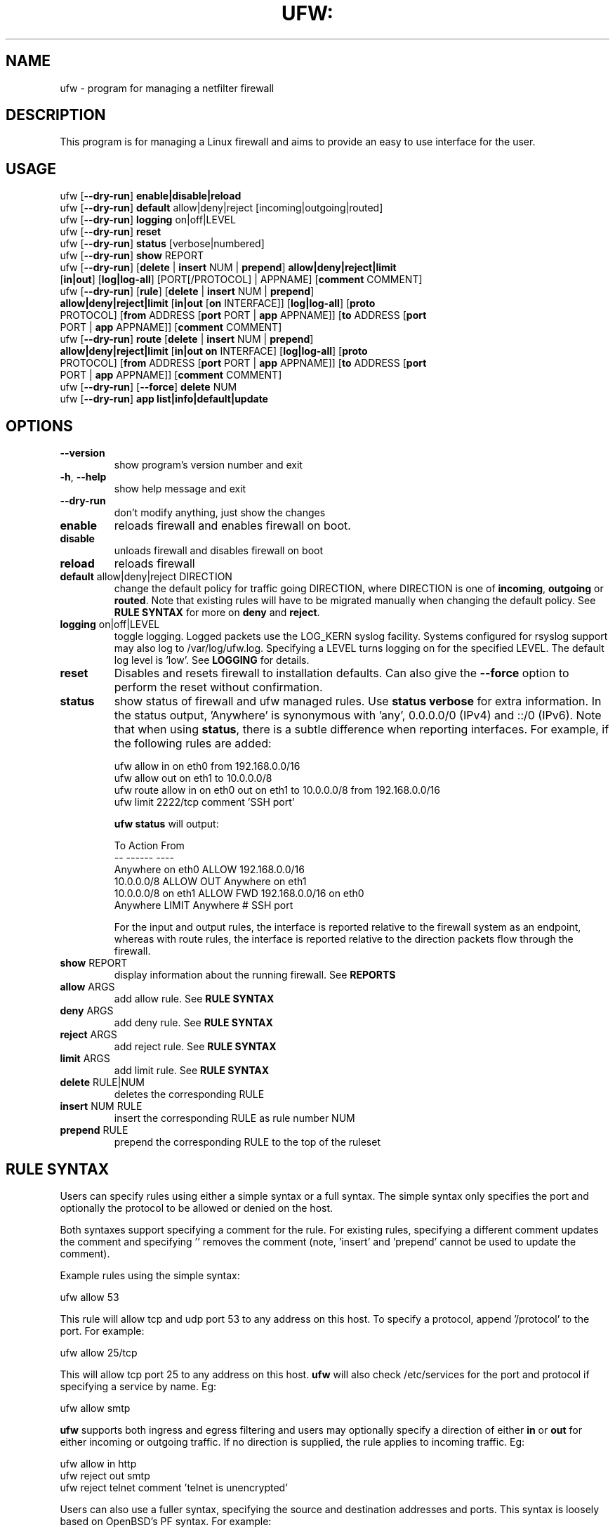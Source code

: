 .TH UFW: "8" "" "May 2023" "May 2023"

.SH NAME
ufw \- program for managing a netfilter firewall
.PP
.SH DESCRIPTION
This program is for managing a Linux firewall and aims to provide an easy to
use interface for the user.

.SH USAGE
.TP
ufw [\fB\-\-dry\-run\fR] \fBenable|disable|reload\fR
.TP
ufw [\fB\-\-dry\-run\fR] \fBdefault\fR allow|deny|reject [incoming|outgoing|routed]
.TP
ufw [\fB\-\-dry\-run\fR] \fBlogging\fR on|off|LEVEL
.TP
ufw [\fB\-\-dry\-run\fR] \fBreset\fR
.TP
ufw [\fB\-\-dry\-run\fR] \fBstatus\fR [verbose|numbered]
.TP
ufw [\fB\-\-dry\-run\fR] \fBshow\fR REPORT
.TP
ufw [\fB\-\-dry\-run\fR] [\fBdelete\fR | \fBinsert\fR NUM | \fBprepend\fR] \fBallow|deny|reject|limit\fR [\fBin|out\fR] [\fBlog|log\-all\fR] [PORT[/PROTOCOL] | APPNAME] [\fBcomment\fR COMMENT]
.TP
ufw [\fB\-\-dry\-run\fR] [\fBrule\fR] [\fBdelete\fR | \fBinsert\fR NUM | \fBprepend\fR] \fBallow|deny|reject|limit\fR [\fBin|out\fR [\fBon\fR INTERFACE]] [\fBlog|log\-all\fR] [\fBproto\fR PROTOCOL] [\fBfrom\fR ADDRESS [\fBport\fR PORT | \fBapp\fR APPNAME]] [\fBto\fR ADDRESS [\fBport\fR PORT | \fBapp\fR APPNAME]] [\fBcomment\fR COMMENT]
.TP
ufw [\fB\-\-dry\-run\fR] \fBroute\fR [\fBdelete\fR | \fBinsert\fR NUM | \fBprepend\fR] \fBallow|deny|reject|limit\fR [\fBin|out\fR \fBon\fR INTERFACE] [\fBlog|log\-all\fR] [\fBproto\fR PROTOCOL] [\fBfrom\fR ADDRESS [\fBport\fR PORT | \fBapp\fR APPNAME]] [\fBto\fR ADDRESS [\fBport\fR PORT | \fBapp\fR APPNAME]] [\fBcomment\fR COMMENT]
.TP
ufw [\fB\-\-dry\-run\fR] [\fB\-\-force\fR] \fBdelete\fR NUM
.TP
ufw [\fB\-\-dry\-run\fR] \fBapp\fR \fBlist|info|default|update\fR

.SH OPTIONS
.TP
\fB\-\-version\fR
show program's version number and exit
.TP
\fB\-h\fR, \fB\-\-help\fR
show help message and exit
.TP
\fB\-\-dry\-run\fR
don't modify anything, just show the changes
.TP
\fBenable\fR
reloads firewall and enables firewall on boot.
.TP
\fBdisable\fR
unloads firewall and disables firewall on boot
.TP
\fBreload\fR
reloads firewall
.TP
\fBdefault\fR allow|deny|reject DIRECTION
change the default policy for traffic going DIRECTION, where DIRECTION is one
of \fBincoming\fR, \fBoutgoing\fR or \fBrouted\fR. Note that existing rules
will have to be migrated manually when changing the default policy. See \fBRULE
SYNTAX\fR for more on \fBdeny\fR and \fBreject\fR.
.TP
\fBlogging\fR on|off|LEVEL
toggle logging. Logged packets use the LOG_KERN syslog facility. Systems
configured for rsyslog support may also log to /var/log/ufw.log. Specifying a
LEVEL turns logging on for the specified LEVEL. The default log level is 'low'.
See \fBLOGGING\fR for details.
.TP
\fBreset\fR
Disables and resets firewall to installation defaults. Can also give the
\fB\-\-force\fR option to perform the reset without confirmation.
.TP
\fBstatus\fR
show status of firewall and ufw managed rules. Use \fBstatus verbose\fR for
extra information. In the status output, 'Anywhere' is synonymous with 'any',
0.0.0.0/0 (IPv4) and ::/0 (IPv6). Note that when using \fBstatus\fR, there is a
subtle difference when reporting interfaces. For example, if the following
rules are added:

  ufw allow in on eth0 from 192.168.0.0/16
  ufw allow out on eth1 to 10.0.0.0/8
  ufw route allow in on eth0 out on eth1 to 10.0.0.0/8 from 192.168.0.0/16
  ufw limit 2222/tcp comment 'SSH port'

\fBufw status\fR will output:

  To                         Action      From
  --                         ------      ----
  Anywhere on eth0           ALLOW       192.168.0.0/16
  10.0.0.0/8                 ALLOW OUT   Anywhere on eth1
  10.0.0.0/8 on eth1         ALLOW FWD   192.168.0.0/16 on eth0
  Anywhere                   LIMIT       Anywhere                 # SSH port

For the input and output rules, the interface is reported relative to the
firewall system as an endpoint, whereas with route rules, the interface is
reported relative to the direction packets flow through the firewall.

.TP
\fBshow\fR REPORT
display information about the running firewall. See \fBREPORTS\fR
.TP
\fBallow\fR ARGS
add allow rule.  See \fBRULE SYNTAX\fR
.TP
\fBdeny\fR ARGS
add deny rule.  See \fBRULE SYNTAX\fR
.TP
\fBreject\fR ARGS
add reject rule.  See \fBRULE SYNTAX\fR
.TP
\fBlimit\fR ARGS
add limit rule.  See \fBRULE SYNTAX\fR
.TP
\fBdelete\fR RULE|NUM
deletes the corresponding RULE
.TP
\fBinsert\fR NUM RULE
insert the corresponding RULE as rule number NUM
.TP
\fBprepend\fR RULE
prepend the corresponding RULE to the top of the ruleset

.SH "RULE SYNTAX"
.PP
Users can specify rules using either a simple syntax or a full syntax. The
simple syntax only specifies the port and optionally the protocol to be
allowed or denied on the host.

Both syntaxes support specifying a comment for the rule. For existing rules,
specifying a different comment updates the comment and specifying '' removes
the comment (note, 'insert' and 'prepend' cannot be used to update the
comment).

Example rules using the simple syntax:

  ufw allow 53

This rule will allow tcp and udp port 53 to any address on this host. To
specify a protocol, append '/protocol' to the port. For example:

  ufw allow 25/tcp

This will allow tcp port 25 to any address on this host. \fBufw\fR will also
check /etc/services for the port and protocol if specifying a service by name.
Eg:

  ufw allow smtp

\fBufw\fR supports both ingress and egress filtering and users may optionally
specify a direction of either \fBin\fR or \fBout\fR for either incoming or
outgoing traffic. If no direction is supplied, the rule applies to incoming
traffic. Eg:

  ufw allow in http
  ufw reject out smtp
  ufw reject telnet comment 'telnet is unencrypted'
.PP
Users can also use a fuller syntax, specifying the source and destination
addresses and ports. This syntax is loosely based on OpenBSD's PF syntax. For
example:

  ufw deny proto tcp to any port 80

This will deny all traffic to tcp port 80 on this host. Another example:

  ufw deny proto tcp from 10.0.0.0/8 to 192.168.0.1 port 25

This will deny all traffic from the RFC1918 Class A network to tcp port 25
with the address 192.168.0.1.

  ufw deny proto tcp from 2001:db8::/32 to any port 25

This will deny all traffic from the IPv6 2001:db8::/32 to tcp port 25 on this
host. IPv6 must be enabled in #CONFIG_PREFIX#/default/ufw for IPv6 firewalling
to work.

  ufw deny in on eth0 to 224.0.0.1 proto igmp

This will deny all igmp traffic to 224.0.0.1 on the eth0 interface.

  ufw allow in on eth0 to 192.168.0.1 proto gre

This will allow all gre traffic to 192.168.0.1 on the eth0 interface.

  ufw allow proto tcp from any to any port 80,443,8080:8090 comment 'web app'

The above will allow all traffic to tcp ports 80, 443 and 8080\-8090 inclusive
and adds a comment for the rule. When specifying multiple ports, the ports list
must be numeric, cannot contain spaces and must be modified as a whole. Eg, in
the above example you cannot later try to delete just the '443' port. You
cannot specify more than 15 ports (ranges count as 2 ports, so the port count
in the above example is 4).

\fBufw\fR supports several different protocols. The following are valid in any
rule and enabled when the protocol is not specified:

  tcp
  udp

The following have certain restrictions and are not enabled when the protocol
is not specified:

  ah      valid without port number
  esp     valid without port number
  gre     valid without port number
  vrrp    valid without port number
  ipv6    valid for IPv4 addresses and without port number
  igmp    valid for IPv4 addresses and without port number

Rules for traffic not destined for the host itself but instead for traffic that
should be routed/forwarded through the firewall should specify the \fBroute\fR
keyword before the rule (routing rules differ significantly from PF syntax and
instead take into account netfilter FORWARD chain conventions). For example:

  ufw route allow in on eth1 out on eth2

This will allow all traffic routed to eth2 and coming in on eth1 to traverse
the firewall.

  ufw route allow in on eth0 out on eth1 to 12.34.45.67 port 80 proto tcp

This rule allows any packets coming in on eth0 to traverse the firewall out
on eth1 to tcp port 80 on 12.34.45.67.

In addition to routing rules and policy, you must also setup IP forwarding.
This may be done by setting the following in #CONFIG_PREFIX#/ufw/sysctl.conf:

  net/ipv4/ip_forward=1
  net/ipv6/conf/default/forwarding=1
  net/ipv6/conf/all/forwarding=1

then restarting the firewall:

  ufw disable
  ufw enable

Be aware that setting kernel tunables is operating system specific and
\fBufw\fR sysctl settings may be overridden. See the \fBsysctl\fR manual page
for details.

.PP
\fBufw\fR supports connection rate limiting, which is useful for protecting
against brute\-force login attacks. When a limit rule is used, \fBufw\fR will
normally allow the connection but will deny connections if an IP address
attempts to initiate 6 or more connections within 30 seconds. See
http://www.debian\-administration.org/articles/187 for details. Typical usage
is:

  ufw limit ssh/tcp

.PP
Sometimes it is desirable to let the sender know when traffic is being
denied, rather than simply ignoring it. In these cases, use \fBreject\fR
instead of \fBdeny\fR.  For example:

  ufw reject auth

.PP
By default, \fBufw\fR will apply rules to all available interfaces. To limit
this, specify \fBDIRECTION on INTERFACE\fR, where DIRECTION is one of \fBin\fR
or \fBout\fR (interface aliases are not supported).  For example, to allow all
new incoming http connections on eth0, use:

  ufw allow in on eth0 to any port 80 proto tcp

.PP
To delete a rule, simply prefix the original rule with \fBdelete\fR with or
without the rule comment. For example, if the original rule was:

  ufw deny 80/tcp

Use this to delete it:

  ufw delete deny 80/tcp

You may also specify the rule by NUM, as seen in the \fBstatus numbered\fR
output. For example, if you want to delete rule number '3', use:

  ufw delete 3

If you have IPv6 enabled and are deleting a generic rule that applies to both
IPv4 and IPv6 (eg 'ufw allow 22/tcp'), deleting by rule number will delete only
the specified rule. To delete both with one command, prefix the original rule
with \fBdelete\fR.
.PP
To insert a rule, specify the new rule as normal, but prefix the rule with
the rule number to insert. For example, if you have four rules, and you want
to insert a new rule as rule number three, use:

  ufw insert 3 deny to any port 22 from 10.0.0.135 proto tcp

Similarly, to add a rule before all other rules matching the rule's IP type,
use the prepend rule:

  ufw prepend deny from 1.2.3.4

This is particularly useful for dynamic firewalls as found in an IPS.
Importantly, if the specified rule is an IPv4 rule, it will be prepended before
all other IPv4 rules. If it is an IPv6 rule, it will be prepended before any
IPv6 rules.

To see a list of numbered rules, use:

  ufw status numbered

.PP
\fBufw\fR supports per rule logging. By default, no logging is performed when
a packet matches a rule. Specifying \fBlog\fR will log all new connections
matching the rule, and \fBlog\-all\fR will log all packets matching the rule.
For example, to allow and log all new ssh connections, use:

  ufw allow log 22/tcp

See \fBLOGGING\fR for more information on logging.

.SH EXAMPLES
.PP
Deny all access to port 53:

  ufw deny 53

.PP
Allow all access to tcp port 80:

  ufw allow 80/tcp

.PP
Allow all access from RFC1918 networks to this host:

  ufw allow from 10.0.0.0/8
  ufw allow from 172.16.0.0/12
  ufw allow from 192.168.0.0/16

.PP
Deny access to udp port 514 from host 1.2.3.4:

  ufw deny proto udp from 1.2.3.4 to any port 514

.PP
Allow access to udp 1.2.3.4 port 5469 from 1.2.3.5 port 5469:

  ufw allow proto udp from 1.2.3.5 port 5469 to 1.2.3.4 port 5469

.SH REMOTE MANAGEMENT
.PP
When running \fBufw enable\fR or starting \fBufw\fR via its initscript,
\fBufw\fR will flush its chains. This is required so \fBufw\fR can maintain a
consistent state, but it may drop existing connections (eg ssh). \fBufw\fR
does support adding rules before enabling the firewall, so administrators can
do:

  ufw allow proto tcp from any to any port 22

before running '\fBufw enable\fR'. The rules will still be flushed, but the
ssh port will be open after enabling the firewall. Please note that once
ufw is 'enabled', \fBufw\fR will not flush the chains when adding or removing
rules (but will when modifying a rule or changing the default policy). By
default, \fBufw\fR will prompt when enabling the firewall while running under
ssh. This can be disabled by using '\fBufw \-\-force enable\fR'.

.SH APPLICATION INTEGRATION
.PP
\fBufw\fR supports application integration by reading profiles located in
#CONFIG_PREFIX#/ufw/applications.d. To list the names of application profiles
known to \fBufw\fR, use:

  ufw app list

Users can specify an application name when adding a rule (quoting any profile
names with spaces). For example, when using the simple syntax, users can use:

  ufw allow <name>

Or for the extended syntax:

  ufw allow from 192.168.0.0/16 to any app <name>

You should not specify the protocol with either syntax, and with the extended
syntax, use \fBapp\fR in place of the \fBport\fR clause.

Details on the firewall profile for a given application can be seen with:

  ufw app info <name>

where '<name>' is one of the applications seen with the \fFapp list\fR command.
Users may also specify \fBall\fR to see the profiles for all known
applications.

Syntax for the application profiles is a simple .INI format:

  [<name>]
  title=<title>
  description=<description>
  ports=<ports>

The 'ports' field may specify a '|'-separated list of ports/protocols where
the protocol is optional. A comma-separated list or a range (specified
with 'start:end') may also be used to specify multiple ports, in which case the
protocol is required. For example:

  [SomeService]
  title=Some title
  description=Some description
  ports=12/udp|34|56,78:90/tcp

In the above example, 'SomeService' may be used in app rules and it specifies
UDP port 12, TCP and UDP on port 34 and TCP ports 56 and 78-90 inclusive.

After creating or editing an application profile, users can run:

  ufw app update <name>

This command will automatically update the firewall with updated profile
information. If specify 'all' for name, then all the profiles will be updated.
To update a profile and add a new rule to the firewall automatically, users
can run:

  ufw app update \-\-add\-new <name>

The behavior of the \fBupdate \-\-add\-new\fR command can be configured using:

  ufw app default <policy>

The default application policy is \fBskip\fR, which means that the \fBupdate
\-\-add\-new\fR command will do nothing. Users may also specify a policy of
\fBallow\fR or \fBdeny\fR so the \fBupdate \-\-add\-new\fR command may
automatically update the firewall.  \fBWARNING:\fR it may be a security to risk
to use a default \fBallow\fR policy for application profiles. Carefully
consider the security ramifications before using a default \fBallow\fR policy.

.SH LOGGING
.PP
\fBufw\fR supports multiple logging levels. \fBufw\fR defaults to a loglevel
of 'low' when a loglevel is not specified. Users may specify a loglevel with:

  ufw logging LEVEL

LEVEL may be 'off', 'low', 'medium', 'high' and 'full'. Log levels are defined
as:
.TP
\fBoff\fR
disables ufw managed logging
.TP
\fBlow\fR
logs all blocked packets not matching the defined policy (with rate limiting),
as well as packets matching logged rules
.TP
\fBmedium\fR
log level low, plus all allowed packets not matching the defined policy, all
INVALID packets, and all new connections.  All logging is done with rate
limiting.
.TP
\fBhigh\fR
log level medium (without rate limiting), plus all packets with rate limiting
.TP
\fBfull\fR
log level high without rate limiting

.PP
Loglevels above medium generate a lot of logging output, and may quickly fill
up your disk. Loglevel medium may generate a lot of logging output on a busy
system.
.PP
Specifying 'on' simply enables logging at log level 'low' if logging is
currently not enabled.

.SH REPORTS
.PP
The following reports are supported. Each is based on the live system and with
the exception of the \fBlistening\fR report, is in raw iptables format:

  raw
  builtins
  before\-rules
  user\-rules
  after\-rules
  logging\-rules
  listening
  added

The \fBraw\fR report shows the complete firewall, while the others show a
subset of what is in the \fBraw\fR report.
.PP
The \fBlistening\fR report will display the ports on the live system in the
listening state for tcp and the open state for udp, along with the address of
the interface and the executable listening on the port. An '*' is used in
place of the address of the interface when the executable is bound to all
interfaces on that port. Following this information is a list of rules which
may affect connections on this port. The rules are listed in the order they are
evaluated by the kernel, and the first match wins. Please note that the
default policy is not listed and tcp6 and udp6 are shown only if IPV6 is
enabled.
.PP
The \fBadded\fR report displays the list of rules as they were added on the
command\-line. This report does not show the status of the running firewall
(use '\fBufw status\fR' instead). Because rules are normalized by \fBufw\fR,
rules may look different than the originally added rule. Also, \fBufw\fR does
not record command ordering, so an equivalent ordering is used which lists
IPv6\-only rules after other rules.

.SH NOTES
.PP
On installation, \fBufw\fR is disabled with a default incoming policy of deny,
a default forward policy of deny, and a default outgoing policy of allow, with
stateful tracking for NEW connections for incoming and forwarded connections.
In addition to the above, a default ruleset is put in place that does the
following:
.TP
- DROP packets with RH0 headers
.TP
- DROP INVALID packets
.TP
- ACCEPT certain icmp packets (INPUT and FORWARD): destination-unreachable, source-quench, time-exceeded, parameter-problem, and echo-request for IPv4. destination-unreachable, packet-too-big, time-exceeded, parameter-problem, and echo-request for IPv6.
.TP
- ACCEPT icmpv6 packets for stateless autoconfiguration (INPUT)
.TP
- ACCEPT ping replies from IPv6 link-local (ffe8::/10) addresses (INPUT)
.TP
- ACCEPT DHCP client traffic (INPUT)
.TP
- DROP non-local traffic (INPUT)
.TP
- ACCEPT mDNS (zeroconf/bonjour/avahi 224.0.0.251 for IPv4 and ff02::fb for IPv6) for service discovery (INPUT)
.TP
- ACCEPT UPnP (239.255.255.250 for IPv4 and ff02::f for IPv6) for service discovery (INPUT)

.PP
Rule ordering is important and the first match wins. Therefore when adding
rules, add the more specific rules first with more general rules later.
.PP
\fBufw\fR is not intended to provide complete firewall functionality via
its command interface, but instead provides an easy way to add or remove
simple rules.
.PP
The status command shows basic information about the state of the firewall, as
well as rules managed via the \fBufw\fR command. It does not show rules from the
rules files in #CONFIG_PREFIX#/ufw. To see the complete state of the firewall,
users can \fBufw show raw\fR.  This displays the filter, nat, mangle and raw
tables using:

  iptables \-n \-L \-v \-x \-t <table>
  ip6tables \-n \-L \-v \-x \-t <table>

See the \fBiptables\fR and \fBip6tables\fR documentation for more details.
.PP
If the default policy is set to REJECT, \fBufw\fR may interfere with rules
added outside of the ufw framework. See README for details.
.PP
IPV6 is allowed by default. To change this behavior to only accept IPv6 traffic
on the loopback interface, set IPV6 to 'no' in #CONFIG_PREFIX#/default/ufw and
reload \fBufw\fR. When IPv6 is enabled, you may specify rules in the same way
as for IPv4 rules, and they will be displayed with \fBufw status\fR. Rules that
match both IPv4 and IPv6 addresses apply to both IP versions. For example, when
IPv6 is enabled, the following rule will allow access to port 22 for both IPv4
and IPv6 traffic:

  ufw allow 22
.PP
IPv6 over IPv4 tunnels and 6to4 are supported by using the 'ipv6' protocol
('41'). This protocol can only be used with the full syntax. For example:

  ufw allow to 10.0.0.1 proto ipv6
  ufw allow to 10.0.0.1 from 10.4.0.0/16 proto ipv6
.PP
IPSec is supported by using the 'esp' ('50') and 'ah' ('51') protocols. These
protocols can only be used with the full syntax. For example:

  ufw allow to 10.0.0.1 proto esp
  ufw allow to 10.0.0.1 from 10.4.0.0/16 proto esp
  ufw allow to 10.0.0.1 proto ah
  ufw allow to 10.0.0.1 from 10.4.0.0/16 proto ah
.PP
keepalived is supported by using the 'vrrp' ('112') protocol. This protocol
can only be used with the full syntax. For example:

  ufw allow to 224.0.0.0/24 from 10.0.0.1 proto vrrp
.PP
In addition to the command\-line interface, \fBufw\fR also provides a
framework which allows administrators to modify default behavior as well as
take full advantage of netfilter. See the \fBufw\-framework\fR manual page for
more information.

.SH SEE ALSO
.PP
\fBufw\-framework\fR(8), \fBiptables\fR(8), \fBip6tables\fR(8), \fBiptables\-restore\fR(8), \fBip6tables\-restore\fR(8), \fBsysctl\fR(8), \fBsysctl.conf\fR(5)

.SH AUTHOR
.PP
ufw is Copyright 2008-2023, Canonical Ltd.
